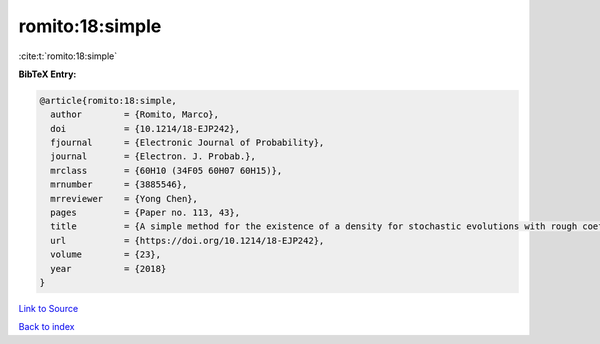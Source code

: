 romito:18:simple
================

:cite:t:`romito:18:simple`

**BibTeX Entry:**

.. code-block:: bibtex

   @article{romito:18:simple,
     author        = {Romito, Marco},
     doi           = {10.1214/18-EJP242},
     fjournal      = {Electronic Journal of Probability},
     journal       = {Electron. J. Probab.},
     mrclass       = {60H10 (34F05 60H07 60H15)},
     mrnumber      = {3885546},
     mrreviewer    = {Yong Chen},
     pages         = {Paper no. 113, 43},
     title         = {A simple method for the existence of a density for stochastic evolutions with rough coefficients},
     url           = {https://doi.org/10.1214/18-EJP242},
     volume        = {23},
     year          = {2018}
   }

`Link to Source <https://doi.org/10.1214/18-EJP242},>`_


`Back to index <../By-Cite-Keys.html>`_
